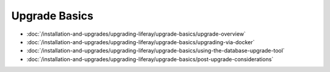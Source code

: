 Upgrade Basics
==============

-  :doc:`/installation-and-upgrades/upgrading-liferay/upgrade-basics/upgrade-overview`
-  :doc:`/installation-and-upgrades/upgrading-liferay/upgrade-basics/upgrading-via-docker`
-  :doc:`/installation-and-upgrades/upgrading-liferay/upgrade-basics/using-the-database-upgrade-tool`
-  :doc:`/installation-and-upgrades/upgrading-liferay/upgrade-basics/post-upgrade-considerations`